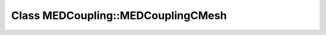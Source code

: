 Class MEDCoupling::MEDCouplingCMesh
===================================

.. doxygenclass:: MEDCoupling::MEDCouplingCMesh
